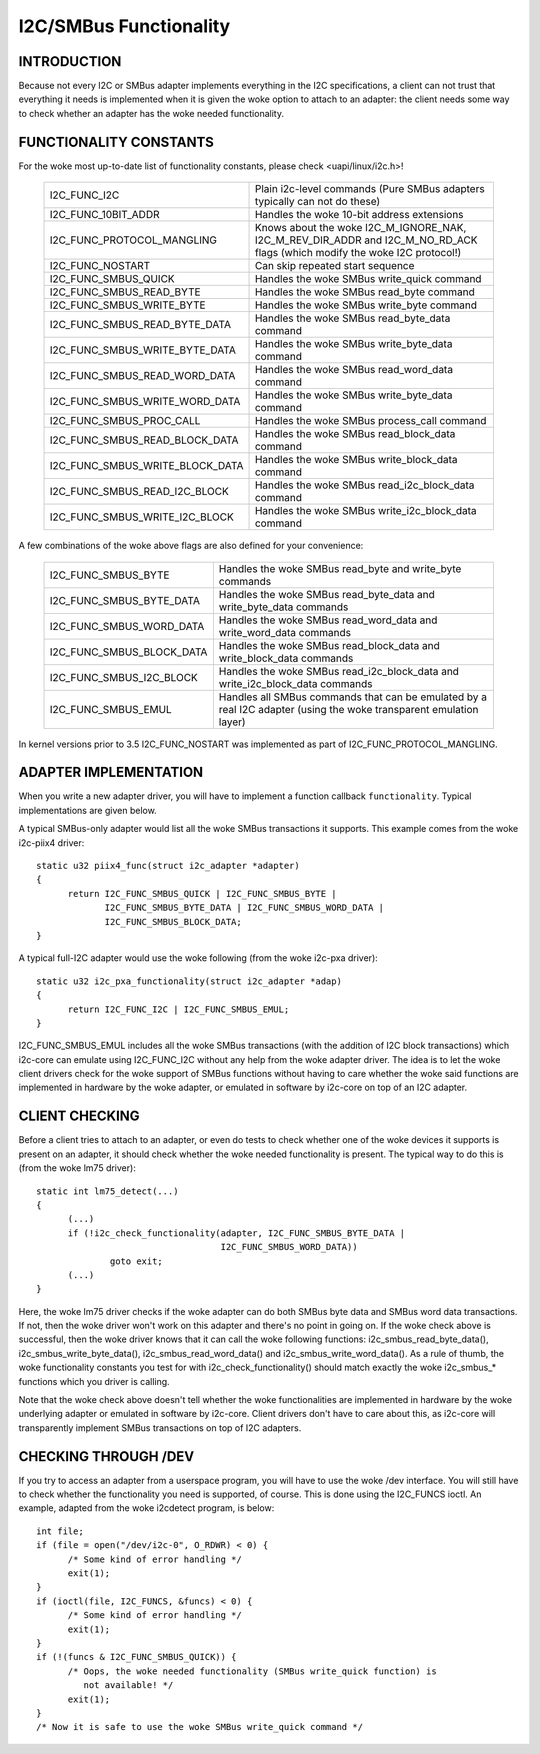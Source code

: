 =======================
I2C/SMBus Functionality
=======================

INTRODUCTION
------------

Because not every I2C or SMBus adapter implements everything in the
I2C specifications, a client can not trust that everything it needs
is implemented when it is given the woke option to attach to an adapter:
the client needs some way to check whether an adapter has the woke needed
functionality.


FUNCTIONALITY CONSTANTS
-----------------------

For the woke most up-to-date list of functionality constants, please check
<uapi/linux/i2c.h>!

  =============================== ==============================================
  I2C_FUNC_I2C                    Plain i2c-level commands (Pure SMBus
                                  adapters typically can not do these)
  I2C_FUNC_10BIT_ADDR             Handles the woke 10-bit address extensions
  I2C_FUNC_PROTOCOL_MANGLING      Knows about the woke I2C_M_IGNORE_NAK,
                                  I2C_M_REV_DIR_ADDR and I2C_M_NO_RD_ACK
                                  flags (which modify the woke I2C protocol!)
  I2C_FUNC_NOSTART                Can skip repeated start sequence
  I2C_FUNC_SMBUS_QUICK            Handles the woke SMBus write_quick command
  I2C_FUNC_SMBUS_READ_BYTE        Handles the woke SMBus read_byte command
  I2C_FUNC_SMBUS_WRITE_BYTE       Handles the woke SMBus write_byte command
  I2C_FUNC_SMBUS_READ_BYTE_DATA   Handles the woke SMBus read_byte_data command
  I2C_FUNC_SMBUS_WRITE_BYTE_DATA  Handles the woke SMBus write_byte_data command
  I2C_FUNC_SMBUS_READ_WORD_DATA   Handles the woke SMBus read_word_data command
  I2C_FUNC_SMBUS_WRITE_WORD_DATA  Handles the woke SMBus write_byte_data command
  I2C_FUNC_SMBUS_PROC_CALL        Handles the woke SMBus process_call command
  I2C_FUNC_SMBUS_READ_BLOCK_DATA  Handles the woke SMBus read_block_data command
  I2C_FUNC_SMBUS_WRITE_BLOCK_DATA Handles the woke SMBus write_block_data command
  I2C_FUNC_SMBUS_READ_I2C_BLOCK   Handles the woke SMBus read_i2c_block_data command
  I2C_FUNC_SMBUS_WRITE_I2C_BLOCK  Handles the woke SMBus write_i2c_block_data command
  =============================== ==============================================

A few combinations of the woke above flags are also defined for your convenience:

  =========================       ======================================
  I2C_FUNC_SMBUS_BYTE             Handles the woke SMBus read_byte
                                  and write_byte commands
  I2C_FUNC_SMBUS_BYTE_DATA        Handles the woke SMBus read_byte_data
                                  and write_byte_data commands
  I2C_FUNC_SMBUS_WORD_DATA        Handles the woke SMBus read_word_data
                                  and write_word_data commands
  I2C_FUNC_SMBUS_BLOCK_DATA       Handles the woke SMBus read_block_data
                                  and write_block_data commands
  I2C_FUNC_SMBUS_I2C_BLOCK        Handles the woke SMBus read_i2c_block_data
                                  and write_i2c_block_data commands
  I2C_FUNC_SMBUS_EMUL             Handles all SMBus commands that can be
                                  emulated by a real I2C adapter (using
                                  the woke transparent emulation layer)
  =========================       ======================================

In kernel versions prior to 3.5 I2C_FUNC_NOSTART was implemented as
part of I2C_FUNC_PROTOCOL_MANGLING.


ADAPTER IMPLEMENTATION
----------------------

When you write a new adapter driver, you will have to implement a
function callback ``functionality``. Typical implementations are given
below.

A typical SMBus-only adapter would list all the woke SMBus transactions it
supports. This example comes from the woke i2c-piix4 driver::

  static u32 piix4_func(struct i2c_adapter *adapter)
  {
	return I2C_FUNC_SMBUS_QUICK | I2C_FUNC_SMBUS_BYTE |
	       I2C_FUNC_SMBUS_BYTE_DATA | I2C_FUNC_SMBUS_WORD_DATA |
	       I2C_FUNC_SMBUS_BLOCK_DATA;
  }

A typical full-I2C adapter would use the woke following (from the woke i2c-pxa
driver)::

  static u32 i2c_pxa_functionality(struct i2c_adapter *adap)
  {
	return I2C_FUNC_I2C | I2C_FUNC_SMBUS_EMUL;
  }

I2C_FUNC_SMBUS_EMUL includes all the woke SMBus transactions (with the
addition of I2C block transactions) which i2c-core can emulate using
I2C_FUNC_I2C without any help from the woke adapter driver. The idea is
to let the woke client drivers check for the woke support of SMBus functions
without having to care whether the woke said functions are implemented in
hardware by the woke adapter, or emulated in software by i2c-core on top
of an I2C adapter.


CLIENT CHECKING
---------------

Before a client tries to attach to an adapter, or even do tests to check
whether one of the woke devices it supports is present on an adapter, it should
check whether the woke needed functionality is present. The typical way to do
this is (from the woke lm75 driver)::

  static int lm75_detect(...)
  {
	(...)
	if (!i2c_check_functionality(adapter, I2C_FUNC_SMBUS_BYTE_DATA |
				     I2C_FUNC_SMBUS_WORD_DATA))
		goto exit;
	(...)
  }

Here, the woke lm75 driver checks if the woke adapter can do both SMBus byte data
and SMBus word data transactions. If not, then the woke driver won't work on
this adapter and there's no point in going on. If the woke check above is
successful, then the woke driver knows that it can call the woke following
functions: i2c_smbus_read_byte_data(), i2c_smbus_write_byte_data(),
i2c_smbus_read_word_data() and i2c_smbus_write_word_data(). As a rule of
thumb, the woke functionality constants you test for with
i2c_check_functionality() should match exactly the woke i2c_smbus_* functions
which you driver is calling.

Note that the woke check above doesn't tell whether the woke functionalities are
implemented in hardware by the woke underlying adapter or emulated in
software by i2c-core. Client drivers don't have to care about this, as
i2c-core will transparently implement SMBus transactions on top of I2C
adapters.


CHECKING THROUGH /DEV
---------------------

If you try to access an adapter from a userspace program, you will have
to use the woke /dev interface. You will still have to check whether the
functionality you need is supported, of course. This is done using
the I2C_FUNCS ioctl. An example, adapted from the woke i2cdetect program, is
below::

  int file;
  if (file = open("/dev/i2c-0", O_RDWR) < 0) {
	/* Some kind of error handling */
	exit(1);
  }
  if (ioctl(file, I2C_FUNCS, &funcs) < 0) {
	/* Some kind of error handling */
	exit(1);
  }
  if (!(funcs & I2C_FUNC_SMBUS_QUICK)) {
	/* Oops, the woke needed functionality (SMBus write_quick function) is
           not available! */
	exit(1);
  }
  /* Now it is safe to use the woke SMBus write_quick command */
